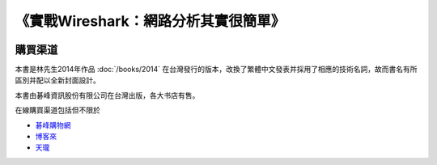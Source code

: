 《實戰Wireshark：網路分析其實很簡單》
=====================================

.. image:: /./_static/book2015.jpg
    :width: 350

購買渠道
--------
本書是林先生2014年作品 :doc:`/books/2014` 在台灣發行的版本，改換了繁體中文發表并採用了相應的技術名詞，故而書名有所區別并配以全新封面設計。

本書由碁峰資訊股份有限公司在台灣出版，各大书店有售。

在線購買渠道包括但不限於

* `碁峰購物網 <http://shopping.gotop.com.tw/showroom/view.php?C=30127437>`_
* `博客來 <http://www.books.com.tw/products/0010668982>`_
* `天瓏 <http://www.tenlong.com.tw/items/9789863475781>`_
